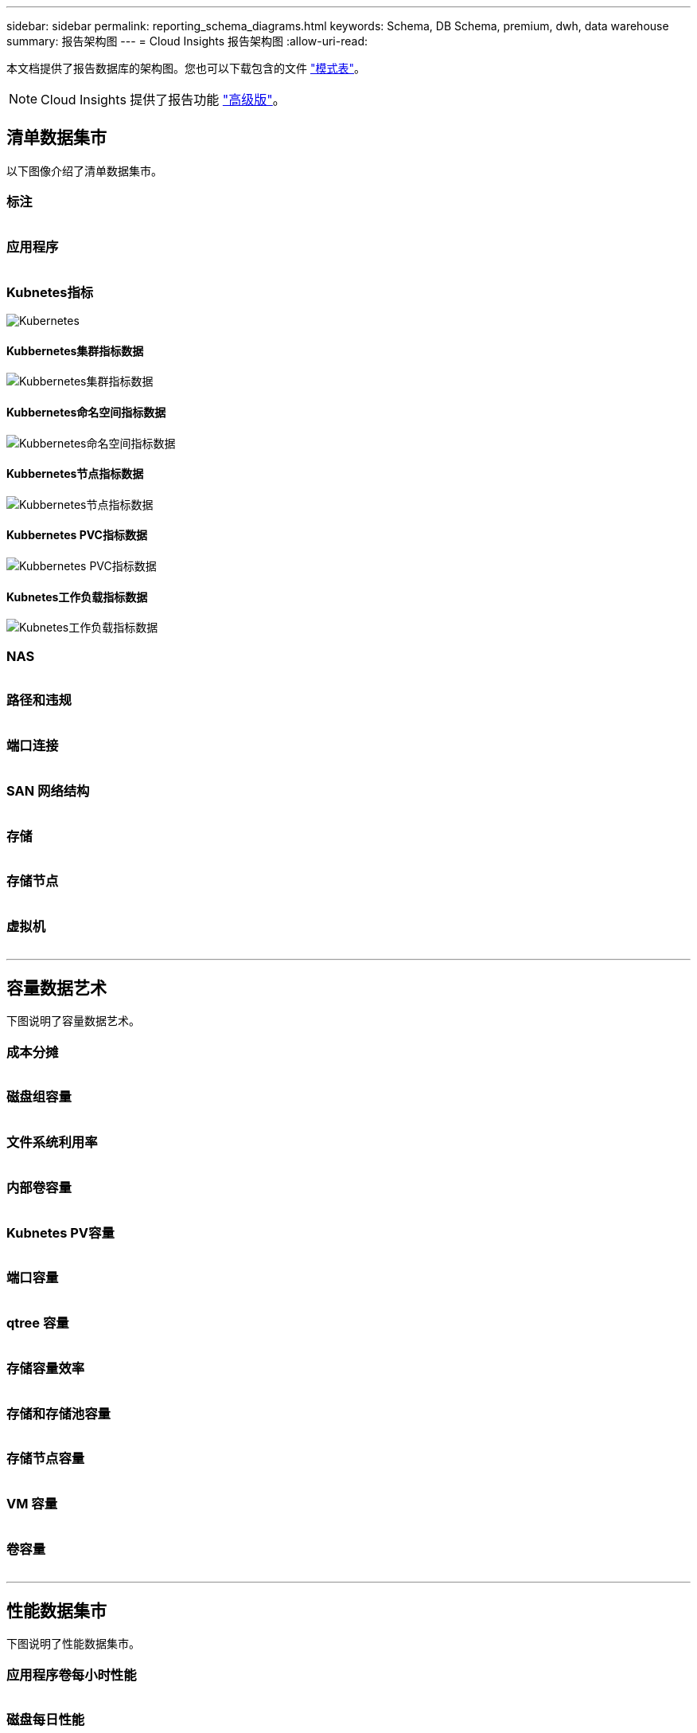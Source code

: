 ---
sidebar: sidebar 
permalink: reporting_schema_diagrams.html 
keywords: Schema, DB Schema, premium, dwh, data warehouse 
summary: 报告架构图 
---
= Cloud Insights 报告架构图
:allow-uri-read: 


[role="lead"]
本文档提供了报告数据库的架构图。您也可以下载包含的文件 link:ci_reporting_database_schema.pdf["模式表"]。


NOTE: Cloud Insights 提供了报告功能 link:concept_subscribing_to_cloud_insights.html["高级版"]。



== 清单数据集市

以下图像介绍了清单数据集市。



=== 标注

image:annotations.png[""]



=== 应用程序

image:apps_annot.png[""]



=== Kubnetes指标

image:k8s_schema.jpg["Kubernetes"]



==== Kubbernetes集群指标数据

image:k8s_cluster_metrics_fact.jpg["Kubbernetes集群指标数据"]



==== Kubbernetes命名空间指标数据

image:k8s_namespace_metrics_fact.jpg["Kubbernetes命名空间指标数据"]



==== Kubbernetes节点指标数据

image:k8s_node_metrics_fact.jpg["Kubbernetes节点指标数据"]



==== Kubbernetes PVC指标数据

image:k8s_pvc_metrics_fact.jpg["Kubbernetes PVC指标数据"]



==== Kubnetes工作负载指标数据

image:k8s_workload_metrics_fact.jpg["Kubnetes工作负载指标数据"]



=== NAS

image:nas.png[""]



=== 路径和违规

image:logical.png[""]



=== 端口连接

image:connectivity.png[""]



=== SAN 网络结构

image:fabric.png[""]



=== 存储

image:storage.png[""]



=== 存储节点

image:storage_node.png[""]



=== 虚拟机

image:vm.png[""]

'''


== 容量数据艺术

下图说明了容量数据艺术。



=== 成本分摊

image:Chargeback_Fact.png[""]



=== 磁盘组容量

image:Disk_Group_Capacity.png[""]



=== 文件系统利用率

image:fs_util.png[""]



=== 内部卷容量

image:Internal_Volume_Capacity_Fact.png[""]



=== Kubnetes PV容量

image:k8s_pvc_capacity_fact.jpg[""]



=== 端口容量

image:ports.png[""]



=== qtree 容量

image:Qtree_Capacity_Fact.png[""]



=== 存储容量效率

image:efficiency.png[""]



=== 存储和存储池容量

image:Storage_and_Storage_Pool_Capacity_Fact.png[""]



=== 存储节点容量

image:Storage_Node_Capacity_Fact.jpg[""]



=== VM 容量

image:VM_Capacity_Fact.png[""]



=== 卷容量

image:Volume_Capacity.png[""]

'''


== 性能数据集市

下图说明了性能数据集市。



=== 应用程序卷每小时性能

image:application_performance_fact.jpg[""]



=== 磁盘每日性能

image:disk_daily_performance_fact.png[""]



=== 磁盘每小时性能

image:disk_hourly_performance_fact.png[""]



=== 主机每小时性能

image:host_performance_fact.jpg[""]



=== 内部卷每小时性能

image:internal_volume_performance_fact.jpg[""]



=== 内部卷每日性能

image:internal_volume_daily_performance_fact.jpg[""]



=== qtree 每日性能

image:QtreeDailyPerformanceFact.png[""]



=== 存储节点每日性能

image:storage_node_daily_performance_fact.jpg[""]



=== 存储节点每小时性能

image:storage_node_hourly_performance_fact.jpg[""]



=== 主机的交换机每小时性能

image:switch_performance_for_host_hourly_fact.png[""]



=== 端口的交换机每小时性能

image:switch_performance_for_port_hourly_fact.png[""]



=== 存储的交换机每小时性能

image:switch_performance_for_storage_hourly_fact.png[""]



=== 磁带的交换机每小时性能

image:switch_performance_for_tape_hourly_fact.png[""]



=== 虚拟机性能

image:vm_hourly_performance_fact.png[""]



=== 主机的虚拟机每日性能

image:vm_daily_performance_fact.png[""]



=== 主机的虚拟机每小时性能

image:vm_hourly_performance_fact.png[""]



=== 主机的虚拟机每日性能

image:vm_daily_performance_fact.png[""]



=== 主机的虚拟机每小时性能

image:vm_hourly_performance_fact.png[""]



=== VMDK 每日性能

image:vmdk_daily_performance_fact.png[""]



=== VMDK 每小时性能

image:vmdk_hourly_performance_fact.png[""]



=== 卷每小时性能

image:volume_performance_fact.jpg[""]



=== 卷每日性能

image:volume_daily_performance_fact.jpg[""]
